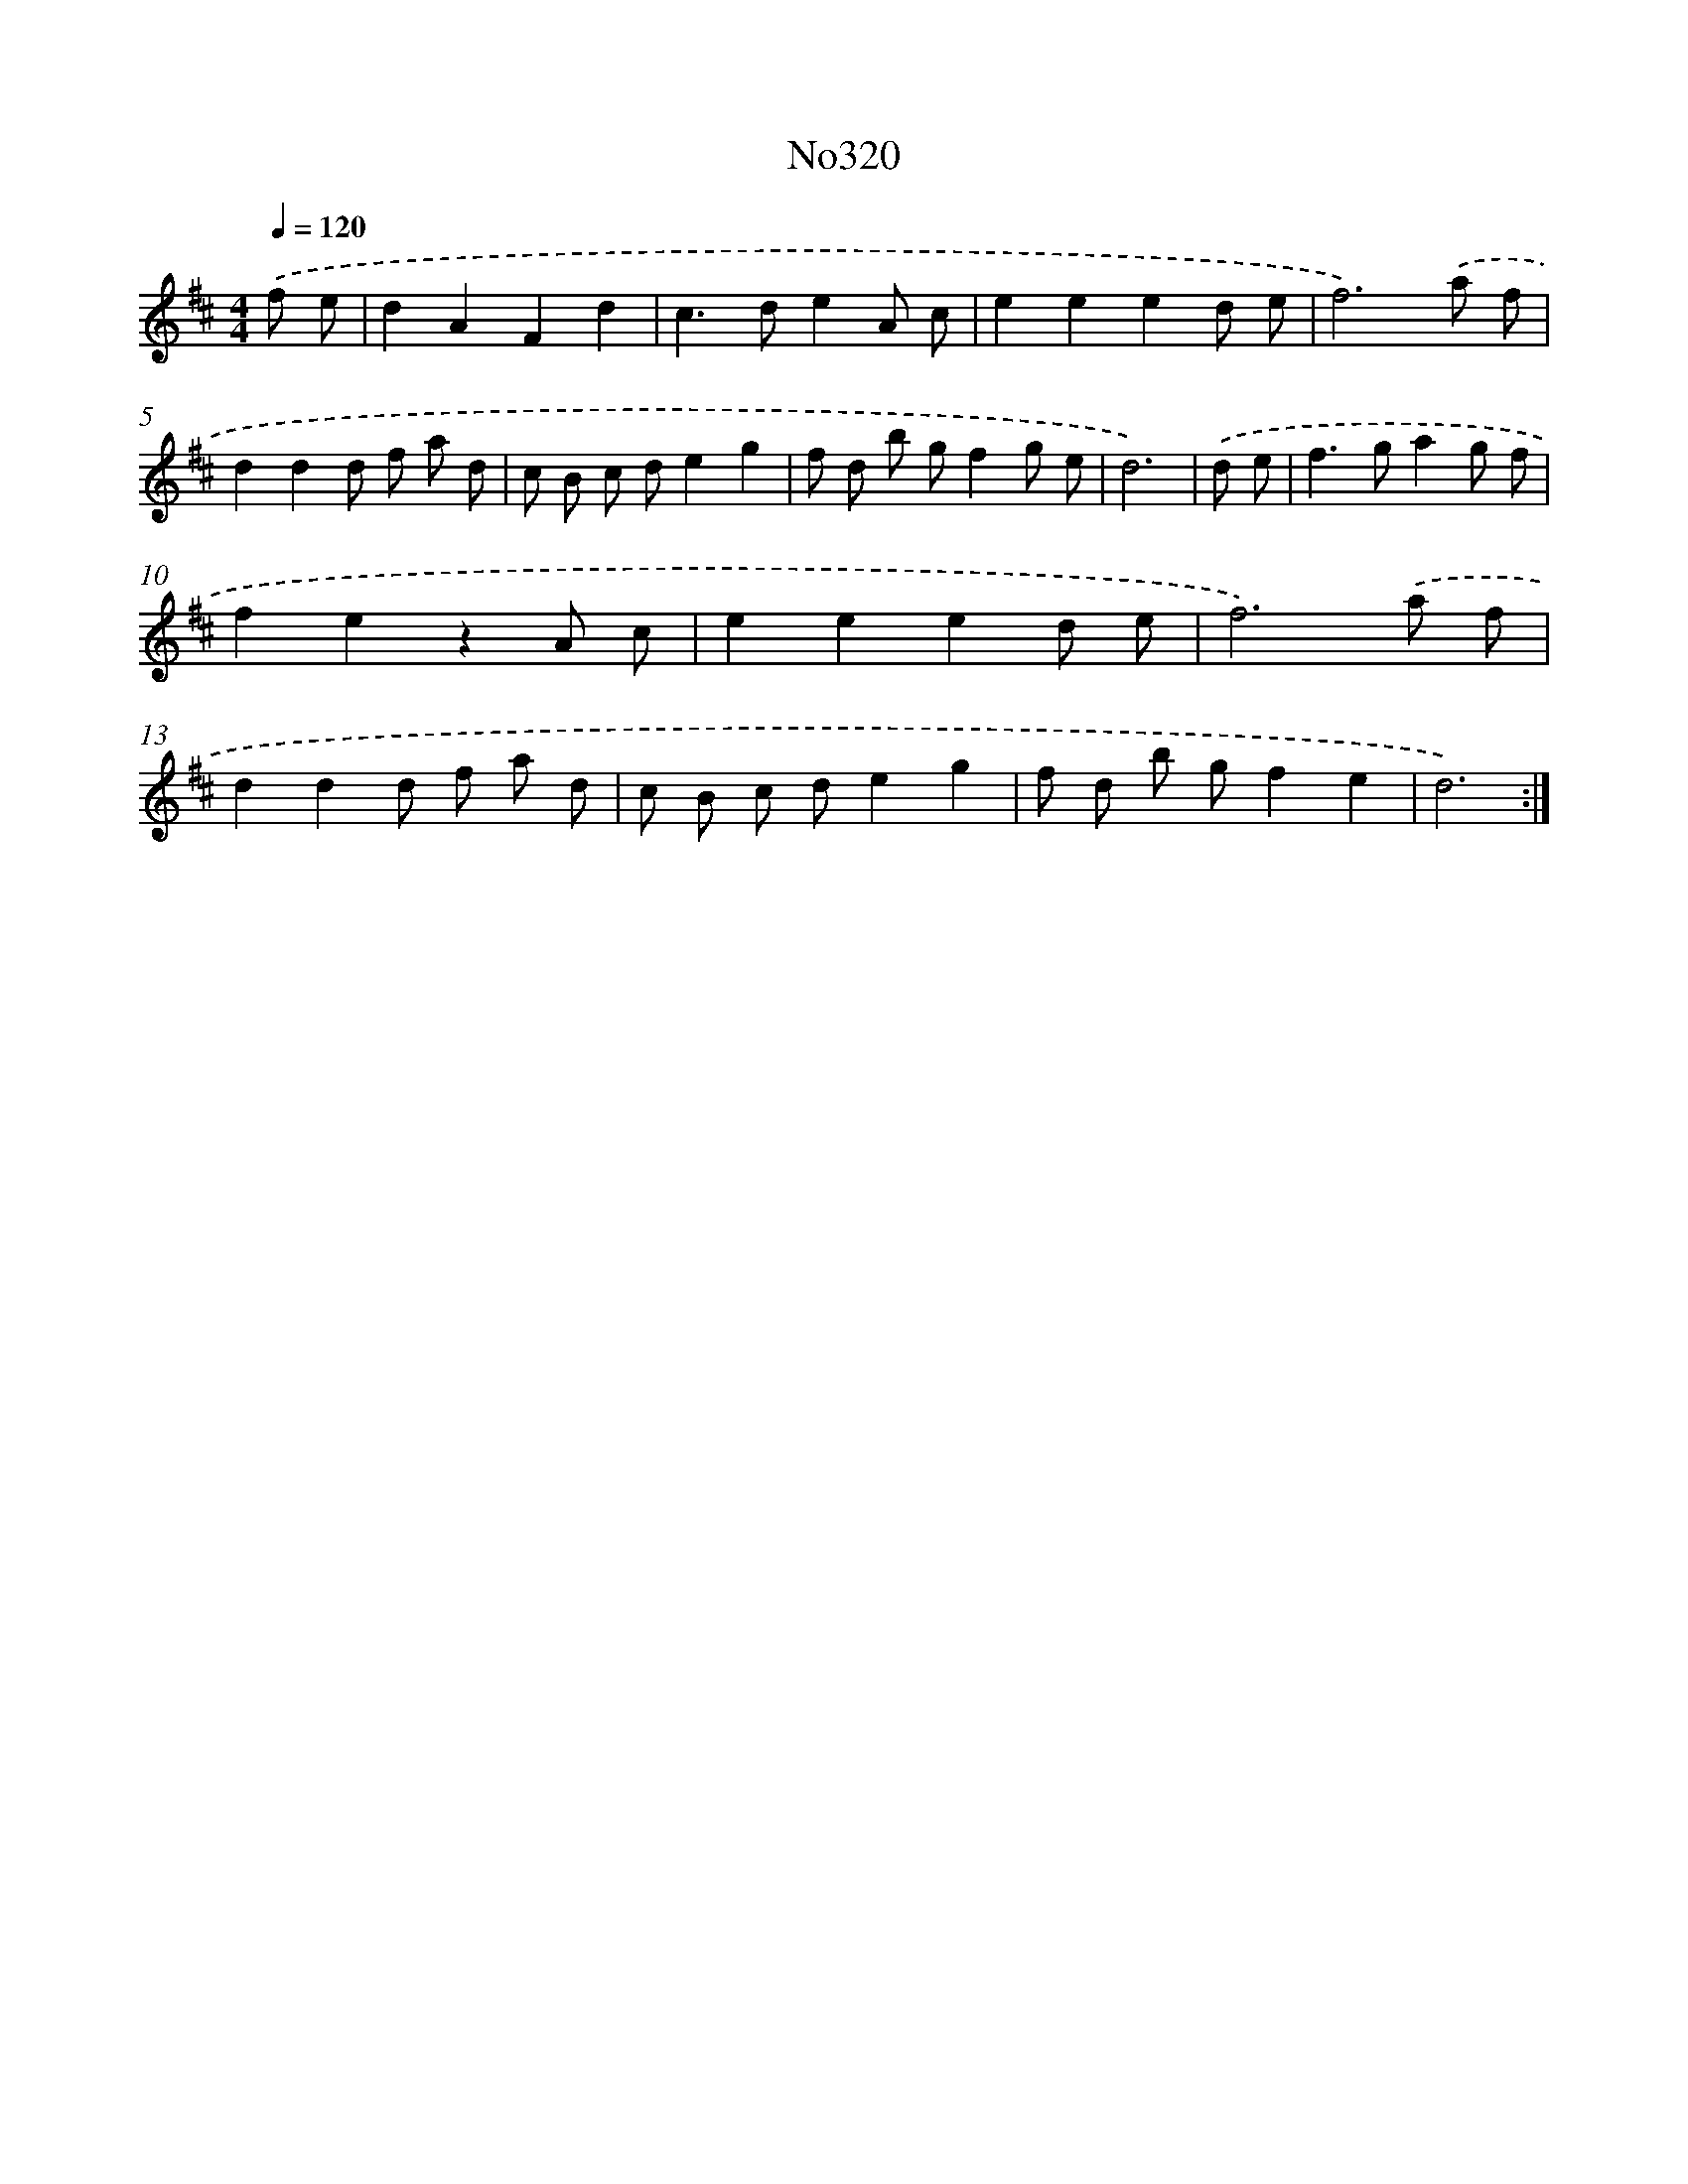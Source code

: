 X: 15024
T: No320
%%abc-version 2.0
%%abcx-abcm2ps-target-version 5.9.1 (29 Sep 2008)
%%abc-creator hum2abc beta
%%abcx-conversion-date 2018/11/01 14:37:50
%%humdrum-veritas 5012199
%%humdrum-veritas-data 3141054107
%%continueall 1
%%barnumbers 0
L: 1/8
M: 4/4
Q: 1/4=120
K: D clef=treble
.('f e [I:setbarnb 1]|
d2A2F2d2 |
c2>d2e2A c |
e2e2e2d e |
f6).('a f |
d2d2d f a d |
c B c de2g2 |
f d b gf2g e |
d6) |
.('d e [I:setbarnb 9]|
f2>g2a2g f |
f2e2z2A c |
e2e2e2d e |
f6).('a f |
d2d2d f a d |
c B c de2g2 |
f d b gf2e2 |
d6) :|]
